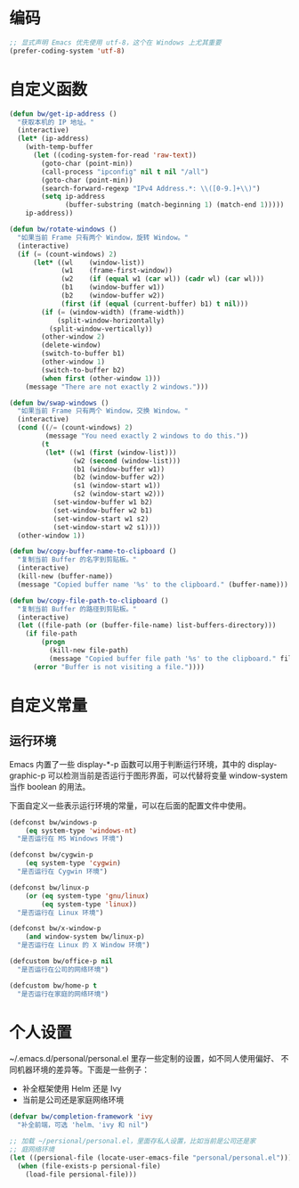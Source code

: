* 编码

#+BEGIN_SRC emacs-lisp
  ;; 显式声明 Emacs 优先使用 utf-8，这个在 Windows 上尤其重要
  (prefer-coding-system 'utf-8)
#+END_SRC

* 自定义函数

#+BEGIN_SRC emacs-lisp
  (defun bw/get-ip-address ()
    "获取本机的 IP 地址。"
    (interactive)
    (let* (ip-address)
      (with-temp-buffer
        (let ((coding-system-for-read 'raw-text))
          (goto-char (point-min))
          (call-process "ipconfig" nil t nil "/all")
          (goto-char (point-min))
          (search-forward-regexp "IPv4 Address.*: \\([0-9.]+\\)")
          (setq ip-address
                (buffer-substring (match-beginning 1) (match-end 1)))))
      ip-address))

  (defun bw/rotate-windows ()
    "如果当前 Frame 只有两个 Window，旋转 Window。"
    (interactive)
    (if (= (count-windows) 2)
        (let* ((wl    (window-list))
               (w1    (frame-first-window))
               (w2    (if (equal w1 (car wl)) (cadr wl) (car wl)))
               (b1    (window-buffer w1))
               (b2    (window-buffer w2))
               (first (if (equal (current-buffer) b1) t nil)))
          (if (= (window-width) (frame-width))
              (split-window-horizontally)
            (split-window-vertically))
          (other-window 2)
          (delete-window)
          (switch-to-buffer b1)
          (other-window 1)
          (switch-to-buffer b2)
          (when first (other-window 1)))
      (message "There are not exactly 2 windows.")))

  (defun bw/swap-windows ()
    "如果当前 Frame 只有两个 Window，交换 Window。"
    (interactive)
    (cond ((/= (count-windows) 2)
           (message "You need exactly 2 windows to do this."))
          (t
           (let* ((w1 (first (window-list)))
                  (w2 (second (window-list)))
                  (b1 (window-buffer w1))
                  (b2 (window-buffer w2))
                  (s1 (window-start w1))
                  (s2 (window-start w2)))
             (set-window-buffer w1 b2)
             (set-window-buffer w2 b1)
             (set-window-start w1 s2)
             (set-window-start w2 s1))))
    (other-window 1))

  (defun bw/copy-buffer-name-to-clipboard ()
    "复制当前 Buffer 的名字到剪贴板。"
    (interactive)
    (kill-new (buffer-name))
    (message "Copied buffer name '%s' to the clipboard." (buffer-name)))

  (defun bw/copy-file-path-to-clipboard ()
    "复制当前 Buffer 的路径到剪贴板。"
    (interactive)
    (let ((file-path (or (buffer-file-name) list-buffers-directory)))
      (if file-path
          (progn
            (kill-new file-path)
            (message "Copied buffer file path '%s' to the clipboard." file-path))
        (error "Buffer is not visiting a file."))))

#+END_SRC

* 自定义常量
** 运行环境

  Emacs 内置了一些 display-*-p 函数可以用于判断运行环境，其中的
display-graphic-p 可以检测当前是否运行于图形界面，可以代替将变量
window-system 当作 boolean 的用法。

  下面自定义一些表示运行环境的常量，可以在后面的配置文件中使用。

#+BEGIN_SRC emacs-lisp
  (defconst bw/windows-p
      (eq system-type 'windows-nt)
    "是否运行在 MS Windows 环境")

  (defconst bw/cygwin-p
      (eq system-type 'cygwin)
    "是否运行在 Cygwin 环境")

  (defconst bw/linux-p
      (or (eq system-type 'gnu/linux)
          (eq system-type 'linux))
    "是否运行在 Linux 环境")

  (defconst bw/x-window-p
      (and window-system bw/linux-p)
    "是否运行在 Linux 的 X Window 环境")

  (defcustom bw/office-p nil
    "是否运行在公司的网络环境")

  (defcustom bw/home-p t
    "是否运行在家庭的网络环境")
#+END_SRC

* 个人设置

  ~/.emacs.d/personal/personal.el 里存一些定制的设置，如不同人使用偏好、
不同机器环境的差异等。下面是一些例子：
  - 补全框架使用 Helm 还是 Ivy
  - 当前是公司还是家庭网络环境

#+BEGIN_SRC emacs-lisp
  (defvar bw/completion-framework 'ivy
    "补全前端，可选 'helm、'ivy 和 nil")

  ;; 加载 ~/persional/personal.el，里面存私人设置，比如当前是公司还是家
  ;; 庭网络环境
  (let ((persional-file (locate-user-emacs-file "personal/personal.el")))
    (when (file-exists-p persional-file)
      (load-file persional-file)))

#+END_SRC
